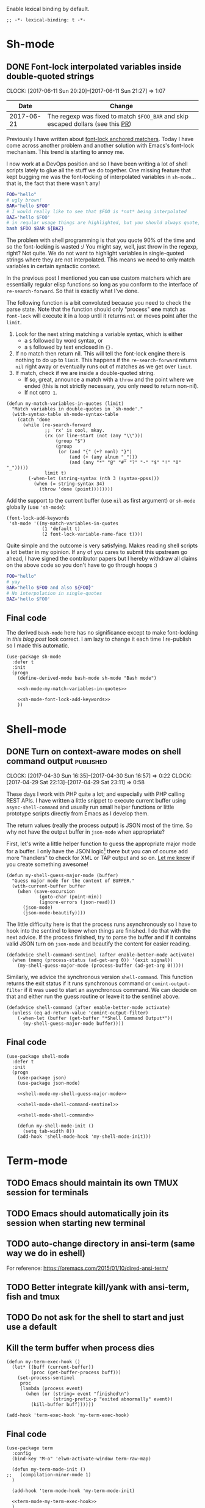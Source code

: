 #+PROPERTY: header-args:elisp :tangle vendor-tangled.el

Enable lexical binding by default.

#+BEGIN_SRC elisp
;; -*- lexical-binding: t -*-
#+END_SRC

* Sh-mode
** DONE Font-lock interpolated variables inside double-quoted strings
   CLOSED: [2017-06-11 Sun 20:58]
   :PROPERTIES:
   :BLOG_TITLE: Font-locking with custom matchers
   :BLOG_FILENAME: 2017-06-11-Font-locking-with-custom-matchers
   :PUBDATE:  [2017-06-11 Sun 20:58]
   :END:
   :LOGBOOK:
   - State "DONE"       from "TODO"       [2017-06-11 Sun 20:58]
   :END:
   :CLOCK:
   CLOCK: [2017-06-11 Sun 20:20]--[2017-06-11 Sun 21:27] =>  1:07
   :END:

#+NAME: sh-mode-changelog
|       Date | Change                                                                        |
|------------+-------------------------------------------------------------------------------|
| 2017-06-21 | The regexp was fixed to match =$FOO_BAR= and skip escaped dollars (see this [[https://github.com/Fuco1/Fuco1.github.io/pull/6][PR]]) |

Previously I have written about [[file:~/org/emacs.org::*The%20absolute%20awesomeness%20of%20anchored%20font-lock%20matchers][font-lock anchored matchers]].  Today I have come across another problem and another solution with Emacs's font-lock mechanism.  This trend is starting to annoy me.

I now work at a DevOps position and so I have been writing a lot of shell scripts lately to glue all the stuff we do together.  One missing feature that kept bugging me was the font-locking of interpolated variables in =sh-mode=... that is, the fact that there wasn't any!

#+BEGIN_SRC bash
FOO="hello"
# ugly brown!
BAR="hello $FOO"
# I would really like to see that $FOO is *not* being interpolated
BAZ='hello $FOO'
# in regular usage things are highlighted, but you should always quote, right?
bash $FOO $BAR ${BAZ}
#+END_SRC

The problem with shell programming is that you quote 90% of the time and so the font-locking is wasted :/  You might say, well, just throw in the regexp, right?  Not quite.  We do not want to highlight variables in single-quoted strings where they are not interpolated.  This means we need to only match variables in certain syntactic context.

In the previous post I mentioned you can use custom matchers which are essentially regular elisp functions so long as you conform to the interface of =re-search-forward=.  So that is exactly what I've done.

The following function is a bit convoluted because you need to check the parse state.  Note that the function should only "process" *one* match as =font-lock= will execute it in a loop until it returns =nil= or moves point after the =limit=.

1. Look for the next string matching a variable syntax, which is either
   - a =$= followed by word syntax, or
   - a =$= followed by text enclosed in ={}.=
2. If no match then return nil.  This will tell the font-lock engine
   there is nothing to do up to =limit=.  This happens if the
   =re-search-forward= returns =nil= right away or eventually runs out of
   matches as we get over =limit=.
3. If match, check if we are inside a double-quoted string.
   - If so, great, announce a match with a =throw= and the point where
     we ended (this is not strictly necessary, you only need to
     return non-nil).
   - If not =GOTO 1=.

#+NAME: sh-mode-my-match-variables-in-quotes
#+BEGIN_SRC elisp :tangle no
(defun my-match-variables-in-quotes (limit)
  "Match variables in double-quotes in `sh-mode'."
  (with-syntax-table sh-mode-syntax-table
    (catch 'done
      (while (re-search-forward
              ;; `rx' is cool, mkay.
              (rx (or line-start (not (any "\\")))
                  (group "$")
                  (group
                   (or (and "{" (+? nonl) "}")
                       (and (+ (any alnum "_")))
                       (and (any "*" "@" "#" "?" "-" "$" "!" "0" "_")))))
              limit t)
        (-when-let (string-syntax (nth 3 (syntax-ppss)))
          (when (= string-syntax 34)
            (throw 'done (point))))))))
#+END_SRC

Add the support to the current buffer (use =nil= as first argument) or =sh-mode= globally (use ='sh-mode=):

#+NAME: sh-mode-font-lock-add-keywords
#+BEGIN_SRC elisp :tangle no
(font-lock-add-keywords
 'sh-mode '((my-match-variables-in-quotes
             (1 'default t)
             (2 font-lock-variable-name-face t))))
#+END_SRC

Quite simple and the outcome is very satisfying.  Makes reading shell scripts a lot better in my opinion.  If any of you cares to submit this upstream go ahead, I have signed the contributor papers but I hereby withdraw all claims on the above code so you don't have to go through hoops :)

#+BEGIN_SRC sh
FOO="hello"
# yay
BAR="hello $FOO and also ${FOO}"
# No interpolation in single-quotes
BAZ='hello $FOO'
#+END_SRC

** Final code

The derived =bash-mode= here has no significance except to make font-locking in [[*Font-lock interpolated variables inside double-quoted strings][this blog post]] look correct.  I am lazy to change it each time I re-publish so I made this automatic.

#+BEGIN_SRC elisp :noweb yes
(use-package sh-mode
  :defer t
  :init
  (progn
    (define-derived-mode bash-mode sh-mode "Bash mode")

    <<sh-mode-my-match-variables-in-quotes>>

    <<sh-mode-font-lock-add-keywords>>
    ))
#+END_SRC

* Shell-mode

** DONE Turn on context-aware modes on shell command output         :published:
   CLOSED: [2017-04-29 Sat 23:10]
   :PROPERTIES:
   :BLOG_FILENAME: 2017-04-29-Turn-on-context-aware-modes-on-shell-command-output
   :END:
   :CLOCK:
   CLOCK: [2017-04-30 Sun 16:35]--[2017-04-30 Sun 16:57] =>  0:22
   CLOCK: [2017-04-29 Sat 22:13]--[2017-04-29 Sat 23:11] =>  0:58
   :END:
   :LOGBOOK:
   - State "DONE"       from              [2017-04-29 Sat 23:10]
   :END:

These days I work with PHP quite a lot; and especially with PHP calling REST APIs.  I have written a little snippet to execute current buffer using =async-shell-command=  and usually run small helper functions or little prototype scripts directly from Emacs as I develop them.

The return values (really the process output) is JSON most of the time.  So why not have the output buffer in =json-mode= when appropriate?

First, let's write a little helper function to guess the appropriate major mode for a buffer.  I only have the JSON logic[fn:190762e147cd716f:This code depends on =json= (built-in) and =json-mode= (get from MELPA).] there but you can of course add more "handlers" to check for XML or TAP output and so on.  [[https://github.com/Fuco1/.emacs.d/issues/new][Let me know]] if you create something awesome!

#+NAME: shell-mode-my-shell-guess-major-mode
#+BEGIN_SRC elisp :tangle no
(defun my-shell-guess-major-mode (buffer)
  "Guess major mode for the content of BUFFER."
  (with-current-buffer buffer
    (when (save-excursion
            (goto-char (point-min))
            (ignore-errors (json-read)))
      (json-mode)
      (json-mode-beautify))))
#+END_SRC

The little difficulty here is that the process runs asynchronously so I have to hook into the sentinel to know when things are finished.  I do that with the next advice.  If the process finished, try to parse the buffer and if it contains valid JSON turn on =json-mode= and beautify the content for easier reading.

#+NAME: shell-mode-shell-command-sentinel
#+BEGIN_SRC elisp :tangle no
(defadvice shell-command-sentinel (after enable-better-mode activate)
  (when (memq (process-status (ad-get-arg 0)) '(exit signal))
    (my-shell-guess-major-mode (process-buffer (ad-get-arg 0)))))
#+END_SRC

Similarly, we advice the synchronous version =shell-command=.  This function returns the exit status if it runs synchronous command or =comint-output-filter= if it was used to start an asynchronous command.  We can decide on that and either run the guess routine or leave it to the sentinel above.

#+NAME: shell-mode-shell-command
#+BEGIN_SRC elisp :tangle no
(defadvice shell-command (after enable-better-mode activate)
  (unless (eq ad-return-value 'comint-output-filter)
    (-when-let (buffer (get-buffer "*Shell Command Output*"))
      (my-shell-guess-major-mode buffer))))
#+END_SRC

** Final code
#+BEGIN_SRC elisp :noweb yes
(use-package shell-mode
  :defer t
  :init
  (progn
    (use-package json)
    (use-package json-mode)

    <<shell-mode-my-shell-guess-major-mode>>

    <<shell-mode-shell-command-sentinel>>

    <<shell-mode-shell-command>>

    (defun my-shell-mode-init ()
      (setq tab-width 8))
    (add-hook 'shell-mode-hook 'my-shell-mode-init)))
#+END_SRC
* Term-mode
** TODO Emacs should maintain its own TMUX session for terminals
** TODO Emacs should automatically join its session when starting new terminal
** TODO auto-change directory in ansi-term (same way we do in eshell)
For reference: https://oremacs.com/2015/01/10/dired-ansi-term/
** TODO Better integrate kill/yank with ansi-term, fish and tmux
** TODO Do not ask for the shell to start and just use a default
** Kill the term buffer when process dies

#+NAME: term-mode-my-term-exec-hook
#+BEGIN_SRC elisp :tangle no
(defun my-term-exec-hook ()
  (let* ((buff (current-buffer))
         (proc (get-buffer-process buff)))
    (set-process-sentinel
     proc
     (lambda (process event)
       (when (or (string= event "finished\n")
                 (string-prefix-p "exited abnormally" event))
         (kill-buffer buff))))))

(add-hook 'term-exec-hook 'my-term-exec-hook)
#+END_SRC

** Final code

#+BEGIN_SRC elisp :noweb yes
(use-package term
  :config
  (bind-key "M-o" 'elwm-activate-window term-raw-map)

  (defun my-term-mode-init ()
;;   (compilation-minor-mode 1)
  )

  (add-hook 'term-mode-hook 'my-term-mode-init)

  <<term-mode-my-term-exec-hook>>
  )
#+END_SRC
